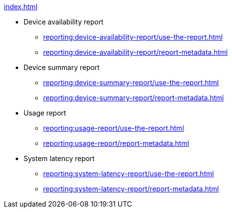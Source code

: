 .xref:index.adoc[]
** Device availability report
*** xref:reporting:device-availability-report/use-the-report.adoc[]
*** xref:reporting:device-availability-report/report-metadata.adoc[]

** Device summary report
*** xref:reporting:device-summary-report/use-the-report.adoc[]
*** xref:reporting:device-summary-report/report-metadata.adoc[]

** Usage report
*** xref:reporting:usage-report/use-the-report.adoc[]
*** xref:reporting:usage-report/report-metadata.adoc[]

** System latency report
*** xref:reporting:system-latency-report/use-the-report.adoc[]
*** xref:reporting:system-latency-report/report-metadata.adoc[]
